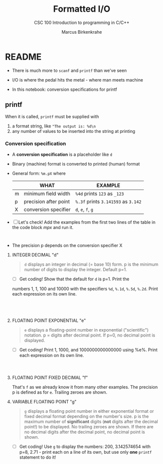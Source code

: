 #+TITLE:Formatted I/O
#+AUTHOR:Marcus Birkenkrahe
#+Source: KN King C Programming
#+SUBTITLE:CSC 100 Introduction to programming in C/C++
#+STARTUP:overview hideblocks
#+OPTIONS: toc:nil num:nil ^:nil
#+PROPERTY: header-args:C :main yes :includes <stdio.h>
#+PROPERTY: header-args:C :exports both :comments both
* README

  * There is much more to ~scanf~ and ~printf~ than we've seen

  * I/O is where the pedal hits the metal - where man meets machine

  * In this notebook: conversion specifications for printf

** printf

   When it is called, ~printf~ must be supplied with
   1) a format string, like ~"The output is: %d\n~
   2) any number of values to be inserted into the string at printing

*** Conversion specification

    * A *conversion specification* is a placeholder like ~d~

    * Binary (machine) format is converted to printed (human) format

    * General form: ~%m.pX~ where

      |   | WHAT                  | EXAMPLE                             |
      |---+-----------------------+-------------------------------------|
      | m | minimum field width   | ~%4d~ prints ~123~ as ~_123~        |
      | p | precision after point | ~%.3f~ prints ~3.141593~ as ~3.142~ |
      | X | conversion specifier  | ~d~, ~e~, ~f~, ~g~                  |

    * [ ] Let's check! Add the examples from the first two lines of
      the table in the code block [[mpx]] and run it.

      #+name: mpx
      #+begin_src C


      #+end_src

    * The precision p depends on the conversion specifier X

**** INTEGER DECIMAL "d"

	 #+begin_quote
	 ~d~ displays an integer in decimal (= base 10) form. p is the
	 minimum number of digits to display the integer. Default p=1.
	 #+end_quote

       * [ ] Get coding! Show that the default for ~d~ is p=1. Print the
	 numbers 1, 1, 100 and 10000 with the specifiers ~%d~, ~%.1d~,
	 ~%.5d~, ~%.2d~. Print each expression on its own line.

	 #+name: spec
	 #+begin_src C




	 #+end_src

**** FLOATING POINT EXPONENTIAL "e"

	    #+begin_quote
	    ~e~ displays a floating-point number in exponential
	    ("scientific") notation.  p = digits after decimal point. If
	    p=0, no decimal point is displayed.
	    #+end_quote

	  * [ ] Get coding! Print 1, 1000, and 1000000000000000 using
	    %e%. Print each expression on its own line.

	  #+begin_src C



	  #+end_src

**** FLOATING POINT FIXED DECIMAL "f"

	       That's ~f~ as we already know it from many other examples. The
	       precision p is defined as for ~e~. Trailing zeroes are shown.

**** VARIABLE FLOATING POINT "g"

		  #+begin_quote
		  ~g~ displays a floating point number in either exponential
		  format or fixed decimal format depending on the number's size. p
		  is the maximum number of *significant* digits (*not* digits
		  after the decimal point!) to be displayed. No trailing zeroes
		  are shown. If there are no decimal digits after the decimal
		  point, no decimal point is shown.
		  #+end_quote

		* [ ] Get coding! Use ~g~ to display the numbers: 200, 3.142574654
		  with p=8, 2.71 - print each on a line of its own, but use only
		  *one* ~printf~ statement to do it!

		#+begin_src C



		#+end_src

